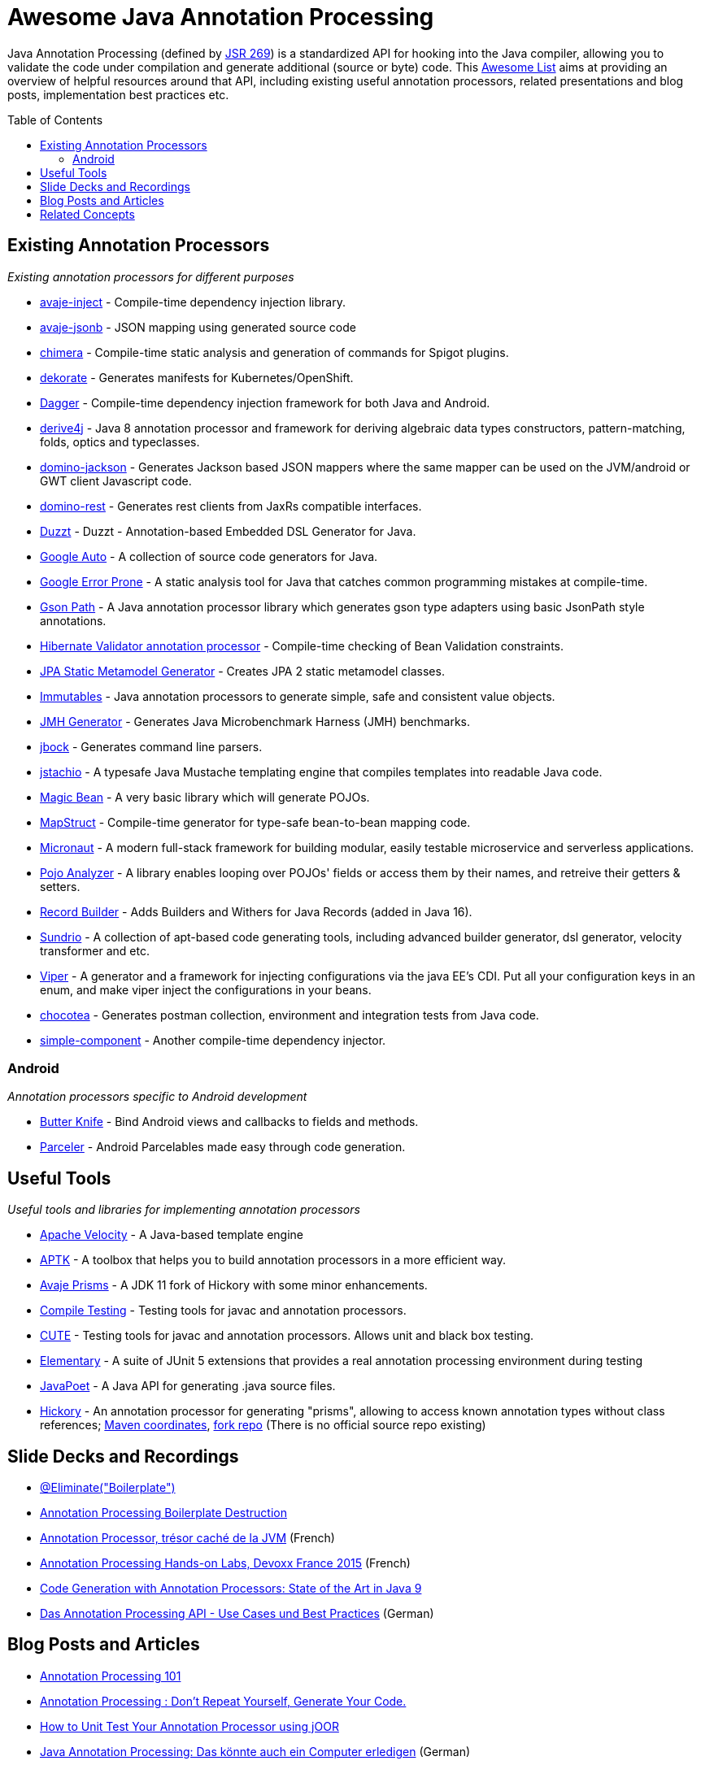 = Awesome Java Annotation Processing
:toc:
:toc-placement!:

Java Annotation Processing (defined by https://jcp.org/en/jsr/detail?id=269[JSR 269]) is a standardized API for hooking into the Java compiler, allowing you to validate the code under compilation and generate additional (source or byte) code.
This https://github.com/topics/awesome-list[Awesome List] aims at providing an overview of helpful resources around that API,
including existing useful annotation processors, related presentations and blog posts, implementation best practices etc.

toc::[]

== Existing Annotation Processors

_Existing annotation processors for different purposes_

* https://github.com/avaje/avaje-inject[avaje-inject] - Compile-time dependency injection library.
* https://github.com/avaje/avaje-jsonb[avaje-jsonb] - JSON mapping using generated source code
* https://github.com/Pante/chimera[chimera] - Compile-time static analysis and generation of commands for Spigot plugins.
* https://github.com/dekorateio/dekorate[dekorate] - Generates manifests for Kubernetes/OpenShift.
* https://google.github.io/dagger/[Dagger] - Compile-time dependency injection framework for both Java and Android.
* https://github.com/derive4j/derive4j[derive4j] - Java 8 annotation processor and framework for deriving algebraic data types constructors, pattern-matching, folds, optics and typeclasses.
* https://github.com/DominoKit/domino-jackson[domino-jackson] - Generates Jackson based JSON mappers where the same mapper can be used on the JVM/android or GWT client Javascript code.
* https://github.com/DominoKit/domino-rest[domino-rest] - Generates rest clients from JaxRs compatible interfaces.
* https://github.com/misberner/duzzt[Duzzt] - Duzzt - Annotation-based Embedded DSL Generator for Java.
* https://github.com/google/auto[Google Auto] - A collection of source code generators for Java.
* https://github.com/google/error-prone[Google Error Prone] - A static analysis tool for Java that catches common programming mistakes at compile-time.
* https://github.com/LachlanMcKee/gsonpath[Gson Path] - A Java annotation processor library which generates gson type adapters using basic JsonPath style annotations.
* http://docs.jboss.org/hibernate/stable/validator/reference/en-US/html_single/#validator-annotation-processor[Hibernate Validator annotation processor] - Compile-time checking of Bean Validation constraints.
* https://docs.jboss.org/hibernate/orm/current/topical/html_single/metamodelgen/MetamodelGenerator.html[JPA Static Metamodel Generator] - Creates JPA 2 static metamodel classes.
* https://immutables.github.io/[Immutables] - Java annotation processors to generate simple, safe and consistent value objects.
* https://github.com/openjdk/jmh[JMH Generator] - Generates Java Microbenchmark Harness (JMH) benchmarks.
* https://github.com/jbock-java/jbock[jbock] - Generates command line parsers.
* https://github.com/jstachio/jstachio[jstachio] - A typesafe Java Mustache templating engine that compiles templates into readable Java code.
* https://github.com/bowbahdoe/magic-bean[Magic Bean] - A very basic library which will generate POJOs.
* http://mapstruct.org/[MapStruct] - Compile-time generator for type-safe bean-to-bean mapping code.
* https://micronaut.io[Micronaut] - A modern full-stack framework for building modular, easily testable microservice and serverless applications.
* https://github.com/almogtavor/pojo-analyzer[Pojo Analyzer] - A library enables looping over POJOs' fields or access them by their names, and retreive their getters & setters.
* https://github.com/Randgalt/record-builder[Record Builder] - Adds Builders and Withers for Java Records (added in Java 16).
* https://github.com/sundrio/sundrio[Sundrio] - A collection of apt-based code generating tools, including advanced builder generator, dsl generator, velocity transformer and etc.
* https://github.com/civitz/viper[Viper] - A generator and a framework for injecting configurations via the java EE's CDI. Put all your configuration keys in an enum, and make viper inject the configurations in your beans.
* https://github.com/cleopatra27/chocotea[chocotea] - Generates postman collection, environment and integration tests from Java code.
* https://github.com/jbock-java/simple-component[simple-component] - Another compile-time dependency injector.

=== Android

_Annotation processors specific to Android development_

* https://github.com/JakeWharton/butterknife[Butter Knife] - Bind Android views and callbacks to fields and methods.
* https://github.com/johncarl81/parceler[Parceler] - Android Parcelables made easy through code generation.

== Useful Tools

_Useful tools and libraries for implementing annotation processors_

* https://velocity.apache.org[Apache Velocity] - A Java-based template engine
* https://github.com/toolisticon/aptk[APTK] - A toolbox that helps you to build annotation processors in a more efficient way.
* https://github.com/avaje/avaje-prisms[Avaje Prisms] - A JDK 11 fork of Hickory with some minor enhancements.
* https://github.com/google/compile-testing[Compile Testing] - Testing tools for javac and annotation processors.
* https://github.com/toolisticon/cute[CUTE] - Testing tools for javac and annotation processors. Allows unit and black box testing.
* https://github.com/Pante/elementary[Elementary] - A suite of JUnit 5 extensions that provides a real annotation processing environment during testing
* https://github.com/square/javapoet[JavaPoet] - A Java API for generating .java source files.
* https://javadoc.io/static/com.jolira/hickory/1.0.0/net/java/dev/hickory/prism/package-summary.html[Hickory] - An annotation processor for generating "prisms", allowing to access known annotation types without class references; https://mvnrepository.com/artifact/com.jolira/hickory/1.0.0[Maven coordinates], https://github.com/vietj/hickory[fork repo] (There is no official source repo existing) 


== Slide Decks and Recordings

* https://speakerdeck.com/rharter/at-eliminate-boilerplate-1[@Eliminate("Boilerplate")]
* https://jakewharton.com/annotation-processing-boilerplate-destruction-square-waterloo/[Annotation Processing Boilerplate Destruction]
* https://www.slideshare.net/raphaelbrugier/quickie-annotationsprocessordevoxxfr2015[Annotation Processor, trésor caché de la JVM] (French)
* https://github.com/fbiville/annotation-processing-ftw[Annotation Processing Hands-on Labs, Devoxx France 2015] (French)
* https://de.slideshare.net/deors/javaone-2017-con3282-code-generation-with-annotation-processors-state-of-the-art-in-java-9[Code Generation with Annotation Processors: State of the Art in Java 9]
* https://speakerdeck.com/gunnarmorling/das-annotation-processing-api-use-cases-und-best-practices[Das Annotation Processing API - Use Cases und Best Practices] (German)

== Blog Posts and Articles

* http://hannesdorfmann.com/annotation-processing/annotationprocessing101[Annotation Processing 101]
* https://medium.com/@iammert/annotation-processing-dont-repeat-yourself-generate-your-code-8425e60c6657[Annotation Processing : Don’t Repeat Yourself, Generate Your Code.]
* https://blog.jooq.org/2018/12/07/how-to-unit-test-your-annotation-processor-using-joor/[How to Unit Test Your Annotation Processor using jOOR]
* https://jax.de/blog/core-java-jvm-languages/java-annotation-processing-das-koennte-auch-ein-computer-erledigen/[Java Annotation Processing: Das könnte auch ein Computer erledigen] (German)
* https://www.baeldung.com/java-annotation-processing-builder[Java Annotation Processing and Creating a Builder]
* https://dzone.com/articles/the-problem-with-annotation-processors[The Problem with Annotation Processors]
* https://medium.com/androidiots/writing-your-own-annotation-processors-in-android-1fa0cd96ef11[Writing your own Annotation Processors in Android]
* https://deors.wordpress.com/2011/09/26/annotation-types[Code Generation using Annotation Processors in the Java language]

== Related Concepts

_APIs and tools going beyond what's doable with JSR 269_

* http://spoon.gforge.inria.fr/[Spoon] - Source Code Analysis and Transformation for Java (allows for AST modifications, too)
* https://docs.oracle.com/javase/8/docs/jdk/api/javac/tree/com/sun/source/util/Plugin.html[javac Plug-in API] (allows for full AST inspection)
* https://projectlombok.org/[Project Lombok] - Generates boilerplate Java code like getters/setters and equals/hashCode methods.
